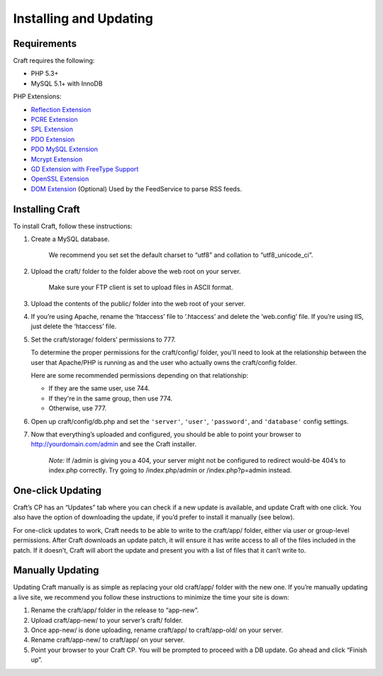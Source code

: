 Installing and Updating
=======================

Requirements
------------

Craft requires the following:

- PHP 5.3+
- MySQL 5.1+ with InnoDB

PHP Extensions:

- `Reflection Extension <http://php.net/manual/en/class.reflectionextension.php>`_
- `PCRE Extension <http://php.net/manual/en/book.pcre.php>`_
- `SPL Extension <http://php.net/manual/en/book.spl.php>`_
- `PDO Extension <http://php.net/manual/en/book.pdo.php>`_
- `PDO MySQL Extension <http://php.net/manual/en/ref.pdo-mysql.php>`_
- `Mcrypt Extension <http://php.net/manual/en/book.mcrypt.php>`_
- `GD Extension with FreeType Support <http://php.net/manual/en/book.image.php>`_
- `OpenSSL Extension <http://php.net/manual/en/book.openssl.php>`_
- `DOM Extension <http://php.net/manual/en/book.dom.php>`_ (Optional) Used by the FeedService to parse RSS feeds.

Installing Craft
-----------------

To install Craft, follow these instructions:

#. Create a MySQL database.

    .. container:: tip

       We recommend you set set the default charset to “utf8” and collation to “utf8_unicode_ci”.

#. Upload the craft/ folder to the folder above the web root on your server.

    .. container:: tip

       Make sure your FTP client is set to upload files in ASCII format.

#. Upload the contents of the public/ folder into the web root of your server.



#. If you’re using Apache, rename the ‘htaccess’ file to ‘.htaccess’ and delete the ‘web.config’ file. If you’re using IIS, just delete the ‘htaccess’ file.
#. Set the craft/storage/ folders’ permissions to 777.

   To determine the proper permissions for the craft/config/ folder, you'll need to look at the relationship between the user that Apache/PHP is running as and the user who actually owns the craft/config folder.

   Here are some recommended permissions depending on that relationship:

   * If they are the same user, use 744.
   * If they're in the same group, then use 774.
   * Otherwise, use 777.﻿

#. Open up craft/config/db.php and set the ``'server'``, ``'user'``, ``'password'``, and ``'database'`` config settings.
#. Now that everything’s uploaded and configured, you should be able to point your browser to http://yourdomain.com/admin and see the Craft installer.

    .. container:: tip

       *Note:* If /admin is giving you a 404, your server might not be configured to redirect would-be 404’s to index.php correctly. Try going to /index.php/admin or /index.php?p=admin instead.


One-click Updating
------------------

Craft’s CP has an “Updates” tab where you can check if a new update is available, and update Craft with one click. You also have the option of downloading the update, if you’d prefer to install it manually (see below).

For one-click updates to work, Craft needs to be able to write to the craft/app/ folder, either via user or group-level permissions. After Craft downloads an update patch, it will ensure it has write access to all of the files included in the patch. If it doesn’t, Craft will abort the update and present you with a list of files that it can’t write to.


Manually Updating
-----------------

Updating Craft manually is as simple as replacing your old craft/app/ folder with the new one. If you’re manually updating a live site, we recommend you follow these instructions to minimize the time your site is down:

#. Rename the craft/app/ folder in the release to “app-new”.
#. Upload craft/app-new/ to your server’s craft/ folder.
#. Once app-new/ is done uploading, rename craft/app/ to craft/app-old/ on your server.
#. Rename craft/app-new/ to craft/app/ on your server.
#. Point your browser to your Craft CP. You will be prompted to proceed with a DB update. Go ahead and click “Finish up”.
